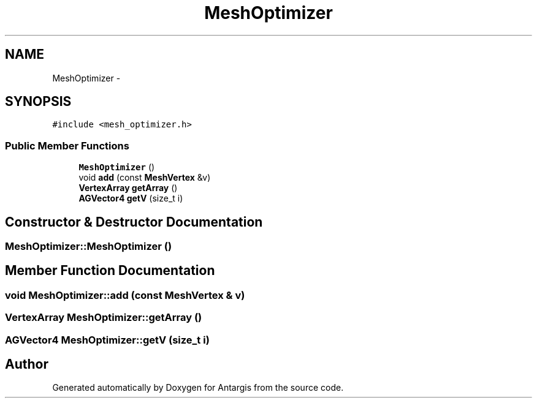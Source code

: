.TH "MeshOptimizer" 3 "27 Oct 2006" "Version 0.1.9" "Antargis" \" -*- nroff -*-
.ad l
.nh
.SH NAME
MeshOptimizer \- 
.SH SYNOPSIS
.br
.PP
\fC#include <mesh_optimizer.h>\fP
.PP
.SS "Public Member Functions"

.in +1c
.ti -1c
.RI "\fBMeshOptimizer\fP ()"
.br
.ti -1c
.RI "void \fBadd\fP (const \fBMeshVertex\fP &v)"
.br
.ti -1c
.RI "\fBVertexArray\fP \fBgetArray\fP ()"
.br
.ti -1c
.RI "\fBAGVector4\fP \fBgetV\fP (size_t i)"
.br
.in -1c
.SH "Constructor & Destructor Documentation"
.PP 
.SS "MeshOptimizer::MeshOptimizer ()"
.PP
.SH "Member Function Documentation"
.PP 
.SS "void MeshOptimizer::add (const \fBMeshVertex\fP & v)"
.PP
.SS "\fBVertexArray\fP MeshOptimizer::getArray ()"
.PP
.SS "\fBAGVector4\fP MeshOptimizer::getV (size_t i)"
.PP


.SH "Author"
.PP 
Generated automatically by Doxygen for Antargis from the source code.
